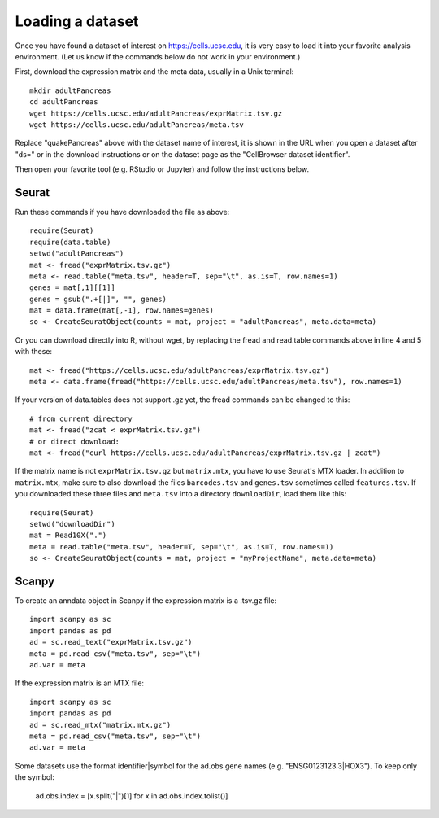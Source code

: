 Loading a dataset
-----------------

Once you have found a dataset of interest on https://cells.ucsc.edu, it is
very easy to load it into your favorite analysis environment. (Let us know if 
the commands below do not work in your environment.)

First, download the expression matrix and the meta data, usually in a Unix terminal::

    mkdir adultPancreas
    cd adultPancreas
    wget https://cells.ucsc.edu/adultPancreas/exprMatrix.tsv.gz
    wget https://cells.ucsc.edu/adultPancreas/meta.tsv

Replace "quakePancreas" above with the dataset name of interest, it is shown in
the URL when you open a dataset after "ds=" or in the download instructions or on the dataset
page as the "CellBrowser dataset identifier".

Then open your favorite tool (e.g. RStudio or Jupyter) and follow the instructions below.

Seurat
^^^^^^

Run these commands if you have downloaded the file as above::

    require(Seurat)
    require(data.table)
    setwd("adultPancreas")
    mat <- fread("exprMatrix.tsv.gz")
    meta <- read.table("meta.tsv", header=T, sep="\t", as.is=T, row.names=1)
    genes = mat[,1][[1]]
    genes = gsub(".+[|]", "", genes)
    mat = data.frame(mat[,-1], row.names=genes)
    so <- CreateSeuratObject(counts = mat, project = "adultPancreas", meta.data=meta)

Or you can download directly into R, without wget, by replacing the fread and read.table commands above in line 4 and 5 with these::

    mat <- fread("https://cells.ucsc.edu/adultPancreas/exprMatrix.tsv.gz")
    meta <- data.frame(fread("https://cells.ucsc.edu/adultPancreas/meta.tsv"), row.names=1)

If your version of data.tables does not support .gz yet, the fread commands can be changed to this::
 
    # from current directory
    mat <- fread("zcat < exprMatrix.tsv.gz")
    # or direct download:
    mat <- fread("curl https://cells.ucsc.edu/adultPancreas/exprMatrix.tsv.gz | zcat")

If the matrix name is not ``exprMatrix.tsv.gz`` but ``matrix.mtx``, you have to
use Seurat's MTX loader.  In addition to ``matrix.mtx``, make sure to also
download the files ``barcodes.tsv`` and ``genes.tsv`` sometimes
called ``features.tsv``.  If you downloaded these three files and ``meta.tsv`` into a directory ``downloadDir``, 
load them like this::

    require(Seurat)
    setwd("downloadDir")
    mat = Read10X(".")
    meta = read.table("meta.tsv", header=T, sep="\t", as.is=T, row.names=1)
    so <- CreateSeuratObject(counts = mat, project = "myProjectName", meta.data=meta)
    
Scanpy
^^^^^^

To create an anndata object in Scanpy if the expression matrix is a .tsv.gz file::

    import scanpy as sc
    import pandas as pd
    ad = sc.read_text("exprMatrix.tsv.gz")
    meta = pd.read_csv("meta.tsv", sep="\t")
    ad.var = meta

If the expression matrix is an MTX file::

    import scanpy as sc
    import pandas as pd
    ad = sc.read_mtx("matrix.mtx.gz")
    meta = pd.read_csv("meta.tsv", sep="\t")
    ad.var = meta

Some datasets use the format identifier|symbol for the ad.obs gene names (e.g. "ENSG0123123.3|HOX3"). To keep only the symbol:

    ad.obs.index = [x.split("|")[1] for x in ad.obs.index.tolist()]
